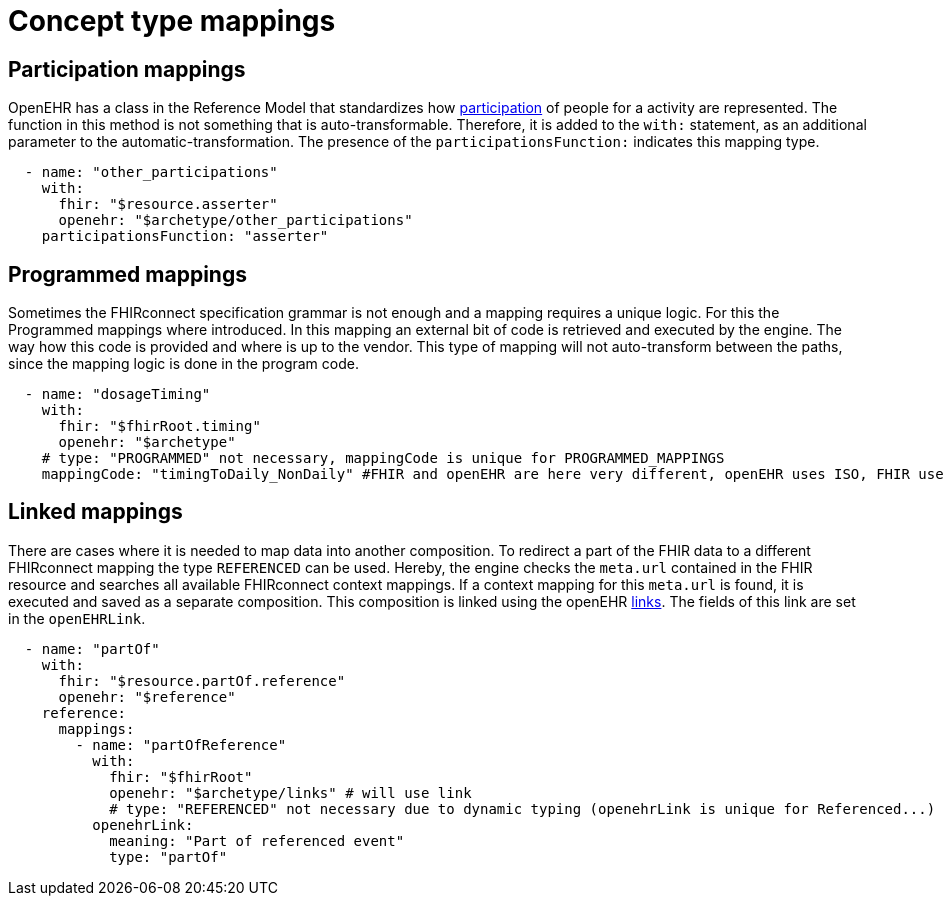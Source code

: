 = Concept type mappings
:navtitle: Concept type mappings

== Participation mappings
OpenEHR has a class in the Reference Model that standardizes how https://specifications.openehr.org/releases/RM/latest/common.html#_participation_class[participation]
of people for a activity are represented. The function in this method is not something that is auto-transformable. Therefore,
it is added to the `with:` statement, as an additional parameter to the automatic-transformation.
The presence of the `participationsFunction:` indicates this mapping type.

[source,yaml]
----
  - name: "other_participations"
    with:
      fhir: "$resource.asserter"
      openehr: "$archetype/other_participations"
    participationsFunction: "asserter"
----


== Programmed mappings
Sometimes the FHIRconnect specification grammar is not enough and a mapping requires a unique logic.
For this the Programmed mappings where introduced. In this mapping an external bit of code is retrieved 
and executed by the engine. The way how this code is provided and where is up to the vendor.
This type of mapping will not auto-transform between the paths, since the mapping logic is done in the
program code.

[source,yaml]
----
  - name: "dosageTiming"
    with:
      fhir: "$fhirRoot.timing"
      openehr: "$archetype"
    # type: "PROGRAMMED" not necessary, mappingCode is unique for PROGRAMMED_MAPPINGS
    mappingCode: "timingToDaily_NonDaily" #FHIR and openEHR are here very different, openEHR uses ISO, FHIR uses custom syntax
----


== Linked mappings
There are cases where it is needed to map data into another composition. To redirect a part of the FHIR data
to a different FHIRconnect mapping the type `REFERENCED` can be used. Hereby, the engine checks
the `meta.url` contained in the FHIR resource and searches all available FHIRconnect context mappings.
If a context mapping for this `meta.url` is found, it is executed and saved as a separate composition.
This composition is linked using the openEHR https://specifications.openehr.org/releases/RM/latest/common.html#_link_class[links]. The fields of this
link are set in the `openEHRLink`.

[source,yaml]
----
  - name: "partOf"
    with:
      fhir: "$resource.partOf.reference"
      openehr: "$reference"
    reference:
      mappings:
        - name: "partOfReference"
          with:
            fhir: "$fhirRoot"
            openehr: "$archetype/links" # will use link
            # type: "REFERENCED" not necessary due to dynamic typing (openehrLink is unique for Referenced...)
          openehrLink:
            meaning: "Part of referenced event"
            type: "partOf"
----
